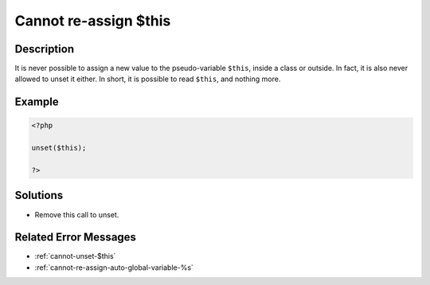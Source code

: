 .. _cannot-re-assign-\$this:

Cannot re-assign $this
----------------------
 
	.. meta::
		:description:
			Cannot re-assign $this: It is never possible to assign a new value to the pseudo-variable ``$this``, inside a class or outside.

		:og:type: article
		:og:title: Cannot re-assign $this
		:og:description: It is never possible to assign a new value to the pseudo-variable ``$this``, inside a class or outside
		:og:url: https://php-errors.readthedocs.io/en/latest/messages/cannot-re-assign-%24this.html

Description
___________
 
It is never possible to assign a new value to the pseudo-variable ``$this``, inside a class or outside. In fact, it is also never allowed to unset it either. In short, it is possible to read ``$this``, and nothing more.

Example
_______

.. code-block:: php

   <?php
   
   unset($this);
   
   ?>

Solutions
_________

+ Remove this call to unset.

Related Error Messages
______________________

+ :ref:`cannot-unset-$this`
+ :ref:`cannot-re-assign-auto-global-variable-%s`
